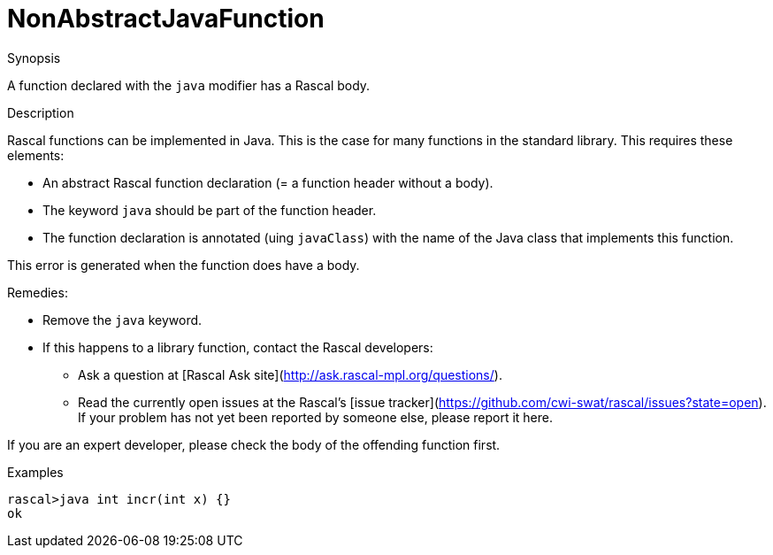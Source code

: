 
[[Static-NonAbstractJavaFunction]]
# NonAbstractJavaFunction
:concept: Static/NonAbstractJavaFunction

.Synopsis
A function declared with the `java` modifier has a Rascal body.

.Syntax

.Types

.Function
       
.Usage

.Description
Rascal functions can be implemented in Java. This is the case for many functions in the standard library.
This requires these elements:

*  An abstract Rascal function declaration (= a function header without a body).
*  The keyword `java` should be part of the function header.
*  The function declaration is annotated (uing `javaClass`) with the name of the Java class that implements this function.


This error is generated when the function does have a body.

Remedies:

*  Remove the `java` keyword.
*  If this happens to a library function, contact the Rascal developers:
**  Ask a question at [Rascal Ask site](http://ask.rascal-mpl.org/questions/).
**  Read the currently open issues at the Rascal's [issue tracker](https://github.com/cwi-swat/rascal/issues?state=open). If your problem has not yet been reported by someone else, please report it here.


If you are an expert developer, please check the body of the offending function first.

.Examples
[source,rascal-shell-error]
----
rascal>java int incr(int x) {}
ok
----

.Benefits

.Pitfalls


:leveloffset: +1

:leveloffset: -1